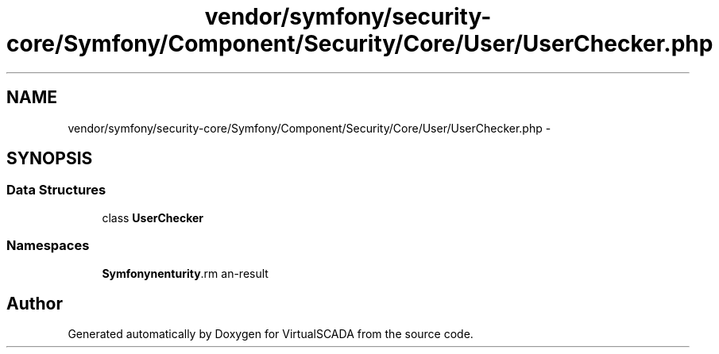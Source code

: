 .TH "vendor/symfony/security-core/Symfony/Component/Security/Core/User/UserChecker.php" 3 "Tue Apr 14 2015" "Version 1.0" "VirtualSCADA" \" -*- nroff -*-
.ad l
.nh
.SH NAME
vendor/symfony/security-core/Symfony/Component/Security/Core/User/UserChecker.php \- 
.SH SYNOPSIS
.br
.PP
.SS "Data Structures"

.in +1c
.ti -1c
.RI "class \fBUserChecker\fP"
.br
.in -1c
.SS "Namespaces"

.in +1c
.ti -1c
.RI " \fBSymfony\\Component\\Security\\Core\\User\fP"
.br
.in -1c
.SH "Author"
.PP 
Generated automatically by Doxygen for VirtualSCADA from the source code\&.
